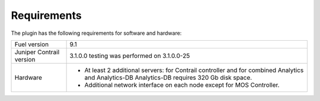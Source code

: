 Requirements
============

The plugin has the following requirements for software and hardware:

+--------------------------------+-----------------------------------------------------------------+
| Fuel version                   | 9.1                                                             |
+--------------------------------+-----------------------------------------------------------------+
| Juniper Contrail version       | 3.1.0.0                                                         |
|                                | testing was performed on 3.1.0.0-25                             |
+--------------------------------+-----------------------------------------------------------------+
| Hardware                       | *   At least 2 additional servers: for Contrail controller      |
|                                |     and for combined Analytics and  Analytics-DB                |
|                                |     Analytics-DB requires 320 Gb disk space.                    |
|                                |                                                                 |
|                                | *   Additional network interface on each                        |
|                                |     node except for MOS Controller.                             |
+--------------------------------+-----------------------------------------------------------------+
